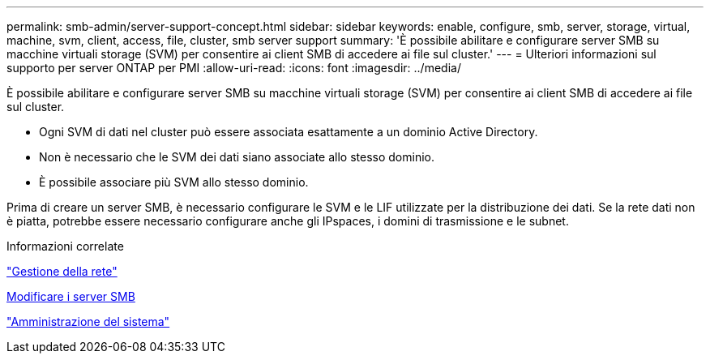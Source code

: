 ---
permalink: smb-admin/server-support-concept.html 
sidebar: sidebar 
keywords: enable, configure, smb, server, storage, virtual, machine, svm, client, access, file, cluster, smb server support 
summary: 'È possibile abilitare e configurare server SMB su macchine virtuali storage (SVM) per consentire ai client SMB di accedere ai file sul cluster.' 
---
= Ulteriori informazioni sul supporto per server ONTAP per PMI
:allow-uri-read: 
:icons: font
:imagesdir: ../media/


[role="lead"]
È possibile abilitare e configurare server SMB su macchine virtuali storage (SVM) per consentire ai client SMB di accedere ai file sul cluster.

* Ogni SVM di dati nel cluster può essere associata esattamente a un dominio Active Directory.
* Non è necessario che le SVM dei dati siano associate allo stesso dominio.
* È possibile associare più SVM allo stesso dominio.


Prima di creare un server SMB, è necessario configurare le SVM e le LIF utilizzate per la distribuzione dei dati. Se la rete dati non è piatta, potrebbe essere necessario configurare anche gli IPspaces, i domini di trasmissione e le subnet.

.Informazioni correlate
link:../networking/networking_reference.html["Gestione della rete"]

xref:modify-servers-task.html[Modificare i server SMB]

link:../system-admin/index.html["Amministrazione del sistema"]
